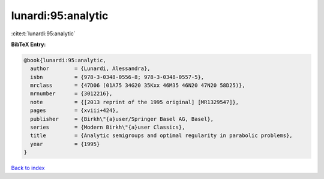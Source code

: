 lunardi:95:analytic
===================

:cite:t:`lunardi:95:analytic`

**BibTeX Entry:**

.. code-block:: bibtex

   @book{lunardi:95:analytic,
     author        = {Lunardi, Alessandra},
     isbn          = {978-3-0348-0556-8; 978-3-0348-0557-5},
     mrclass       = {47D06 (01A75 34G20 35Kxx 46M35 46N20 47N20 58D25)},
     mrnumber      = {3012216},
     note          = {[2013 reprint of the 1995 original] [MR1329547]},
     pages         = {xviii+424},
     publisher     = {Birkh\"{a}user/Springer Basel AG, Basel},
     series        = {Modern Birkh\"{a}user Classics},
     title         = {Analytic semigroups and optimal regularity in parabolic problems},
     year          = {1995}
   }

`Back to index <../By-Cite-Keys.html>`_
